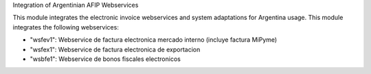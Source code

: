 Integration of Argentinian AFIP Webservices

This module integrates the electronic invoice webservices and system adaptations for Argentina usage.
This module integrates the following webservices:

* "wsfev1": Webservice de factura electronica mercado interno (incluye factura MiPyme)
* "wsfex1": Webservice de factura electronica de exportacion
* "wsbfe1": Webservice de bonos fiscales electronicos
